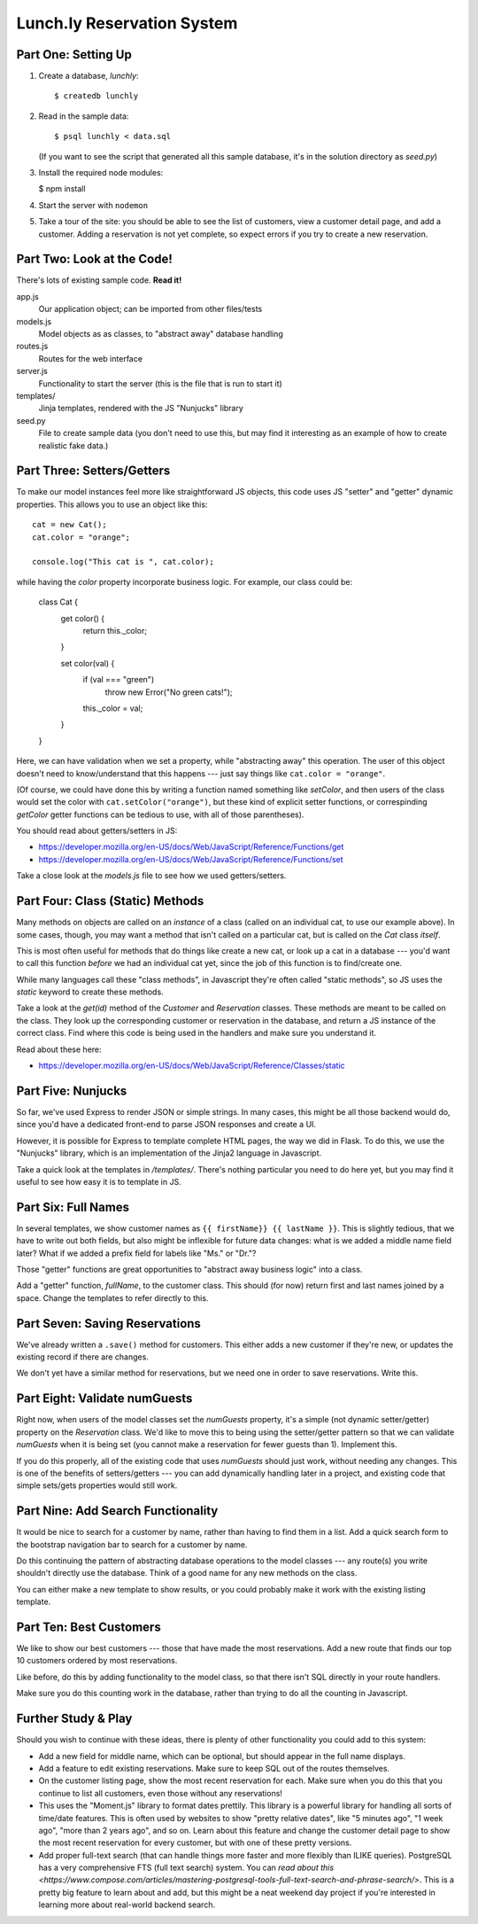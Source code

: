 ===========================
Lunch.ly Reservation System
===========================

Part One: Setting Up
====================

1. Create a database, `lunchly`::

   $ createdb lunchly

2. Read in the sample data::

   $ psql lunchly < data.sql

   (If you want to see the script that generated all this sample database, it's in the
   solution directory as `seed.py`)

3. Install the required node modules:

   $ npm install

4. Start the server with ``nodemon``

5. Take a tour of the site: you should be able to see the list of customers, view a customer
   detail page, and add a customer. Adding a reservation is not yet complete, so expect errors
   if you try to create a new reservation.


Part Two: Look at the Code!
===========================

There's lots of existing sample code. **Read it!**

app.js
  Our application object; can be imported from other files/tests

models.js
  Model objects as as classes, to "abstract away" database handling

routes.js
  Routes for the web interface

server.js
  Functionality to start the server (this is the file that is run to start it)

templates/
  Jinja templates, rendered with the JS "Nunjucks" library

seed.py
  File to create sample data (you don't need to use this, but may find it interesting as an
  example of how to create realistic fake data.)

Part Three: Setters/Getters
===========================

To make our model instances feel more like straightforward JS objects, this code uses JS
"setter" and "getter" dynamic properties. This allows you to use an object like this::

    cat = new Cat();
    cat.color = "orange";

    console.log("This cat is ", cat.color);

while having the `color` property incorporate business logic. For example, our class could
be:

    class Cat {
      get color() {
        return this._color;
      }

      set color(val) {
        if (val === "green")
          throw new Error("No green cats!");
        this._color = val;  
      }
    }

Here, we can have validation when we set a property, while "abstracting away" this operation.
The user of this object doesn't need to know/understand that this happens --- just say things like
``cat.color = "orange"``.

(Of course, we could have done this by writing a function named something like `setColor`, and
then users of the class would set the color with ``cat.setColor("orange")``, but these kind of
explicit setter functions, or correspinding `getColor` getter functions can be tedious to use,
with all of those parentheses).

You should read about getters/setters in JS:

- https://developer.mozilla.org/en-US/docs/Web/JavaScript/Reference/Functions/get

- https://developer.mozilla.org/en-US/docs/Web/JavaScript/Reference/Functions/set

Take a close look at the `models.js` file to see how we used getters/setters.


Part Four: Class (Static) Methods
=================================

Many methods on objects are called on an *instance* of a class (called on an individual cat,
to use our example above). In some cases, though, you may want a method that isn't called
on a particular cat, but is called on the `Cat` class *itself*.

This is most often useful for methods that do things like create a new cat, or look up a
cat in a database --- you'd want to call this function *before* we had an individual cat yet,
since the job of this function is to find/create one.

While many languages call these "class methods", in Javascript they're often called
"static methods", so JS uses the `static` keyword to create these methods.

Take a look at the `get(id)` method of the `Customer` and `Reservation` classes. These methods
are meant to be called on the class. They look up the corresponding customer or reservation
in the database, and return a JS instance of the correct class. Find where this code is being
used in the handlers and make sure you understand it.

Read about these here:

- https://developer.mozilla.org/en-US/docs/Web/JavaScript/Reference/Classes/static


Part Five: Nunjucks
===================

So far, we've used Express to render JSON or simple strings. In many cases, this might be
all those backend would do, since you'd have a dedicated front-end to parse JSON responses
and create a UI.

However, it is possible for Express to template complete HTML pages, the way we did in Flask.
To do this, we use the "Nunjucks" library, which is an implementation of the Jinja2 language
in Javascript.

Take a quick look at the templates in `/templates/`. There's nothing particular you need to
do here yet, but you may find it useful to see how easy it is to template in JS.

Part Six: Full Names
====================

In several templates, we show customer names as ``{{ firstName}} {{ lastName }}``.
This is slightly tedious, that we have to write out both fields, but also might be inflexible
for future data changes: what is we added a middle name field later? What if we added a prefix
field for labels like "Ms." or "Dr."?

Those "getter" functions are great opportunities to "abstract away business logic" into a
class.

Add a "getter" function, `fullName`, to the customer class. This should (for now) return
first and last names joined by a space. Change the templates to refer directly to this.

Part Seven: Saving Reservations
===============================

We've already written a ``.save()`` method for customers. This either adds a new customer
if they're new, or updates the existing record if there are changes.

We don't yet have a similar method for reservations, but we need one in order to save
reservations. Write this.


Part Eight: Validate numGuests
==============================

Right now, when users of the model classes set the `numGuests` property, it's a simple
(not dynamic setter/getter) property on the `Reservation` class. We'd like to move this to
being using the setter/getter pattern so that we can validate `numGuests` when it is being
set (you cannot make a reservation for fewer guests than 1). Implement this.

If you do this properly, all of the existing code that uses `numGuests` should just work,
without needing any changes. This is one of the benefits of setters/getters --- you can add
dynamically handling later in a project, and existing code that simple sets/gets properties
would still work.

Part Nine: Add Search Functionality
====================================

It would be nice to search for a customer by name, rather than having to find them in
a list. Add a quick search form to the bootstrap navigation bar to search for a customer
by name.

Do this continuing the pattern of abstracting database operations to the model classes ---
any route(s) you write shouldn't directly use the database. Think of a good name for any
new methods on the class.

You can either make a new template to show results, or you could probably make it work
with the existing listing template.


Part Ten: Best Customers
=========================

We like to show our best customers --- those that have made the most reservations.
Add a new route that finds our top 10 customers ordered by most reservations.

Like before, do this by adding functionality to the model class, so that there isn't SQL
directly in your route handlers.

Make sure you do this counting work in the database, rather than trying to do all the
counting in Javascript.


Further Study & Play
====================

Should you wish to continue with these ideas, there is plenty of other functionality
you could add to this system:

- Add a new field for middle name, which can be optional, but should appear in the 
  full name displays.

- Add a feature to edit existing reservations. Make sure to keep SQL out of the routes
  themselves.

- On the customer listing page, show the most recent reservation for each. Make sure
  when you do this that you continue to list all customers, even those without any
  reservations!

- This uses the "Moment.js" library to format dates prettily. This library is a powerful
  library for handling all sorts of time/date features. This is often used by websites
  to show "pretty relative dates", like "5 minutes ago", "1 week ago", "more than 2 years ago",
  and so on. Learn about this feature and change the customer detail page to show 
  the most recent reservation for every customer, but with one of these pretty versions.

- Add proper full-text search (that can handle things more faster and more flexibly
  than ILIKE queries). PostgreSQL has a very comprehensive FTS (full text search)
  system. You can `read about this <https://www.compose.com/articles/mastering-postgresql-tools-full-text-search-and-phrase-search/>`.
  This is a pretty big feature to learn about and add, but this might be a neat weekend day
  project if you're interested in learning more about real-world backend search.

  